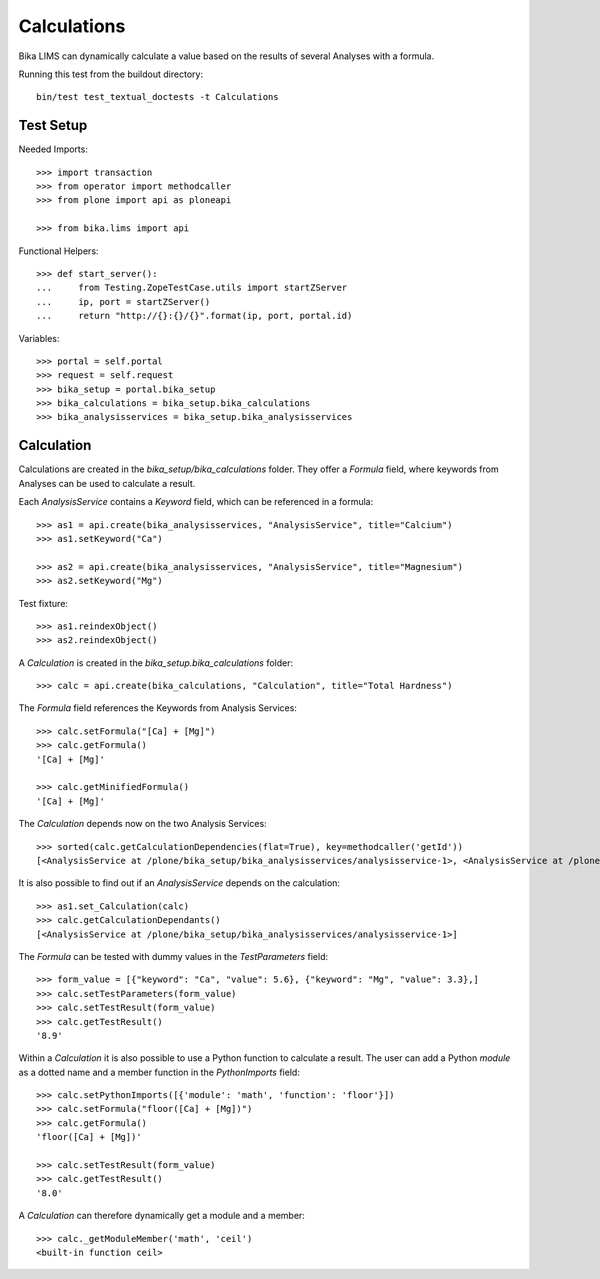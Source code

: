 Calculations
============

Bika LIMS can dynamically calculate a value based on the results of several
Analyses with a formula.

Running this test from the buildout directory::

    bin/test test_textual_doctests -t Calculations


Test Setup
----------

Needed Imports::

    >>> import transaction
    >>> from operator import methodcaller
    >>> from plone import api as ploneapi

    >>> from bika.lims import api

Functional Helpers::

    >>> def start_server():
    ...     from Testing.ZopeTestCase.utils import startZServer
    ...     ip, port = startZServer()
    ...     return "http://{}:{}/{}".format(ip, port, portal.id)


Variables::

    >>> portal = self.portal
    >>> request = self.request
    >>> bika_setup = portal.bika_setup
    >>> bika_calculations = bika_setup.bika_calculations
    >>> bika_analysisservices = bika_setup.bika_analysisservices


Calculation
-----------

Calculations are created in the `bika_setup/bika_calculations` folder. They
offer a `Formula` field, where keywords from Analyses can be used to calculate a
result.

Each `AnalysisService` contains a `Keyword` field, which can be referenced in a formula::

    >>> as1 = api.create(bika_analysisservices, "AnalysisService", title="Calcium")
    >>> as1.setKeyword("Ca")

    >>> as2 = api.create(bika_analysisservices, "AnalysisService", title="Magnesium")
    >>> as2.setKeyword("Mg")

Test fixture::

    >>> as1.reindexObject()
    >>> as2.reindexObject()

A `Calculation` is created in the `bika_setup.bika_calculations` folder::

    >>> calc = api.create(bika_calculations, "Calculation", title="Total Hardness")

The `Formula` field references the Keywords from Analysis Services::

    >>> calc.setFormula("[Ca] + [Mg]")
    >>> calc.getFormula()
    '[Ca] + [Mg]'

    >>> calc.getMinifiedFormula()
    '[Ca] + [Mg]'

The `Calculation` depends now on the two Analysis Services::

    >>> sorted(calc.getCalculationDependencies(flat=True), key=methodcaller('getId'))
    [<AnalysisService at /plone/bika_setup/bika_analysisservices/analysisservice-1>, <AnalysisService at /plone/bika_setup/bika_analysisservices/analysisservice-2>]

It is also possible to find out if an `AnalysisService` depends on the calculation::

    >>> as1.set_Calculation(calc)
    >>> calc.getCalculationDependants()
    [<AnalysisService at /plone/bika_setup/bika_analysisservices/analysisservice-1>]

The `Formula` can be tested with dummy values in the `TestParameters` field::

    >>> form_value = [{"keyword": "Ca", "value": 5.6}, {"keyword": "Mg", "value": 3.3},]
    >>> calc.setTestParameters(form_value)
    >>> calc.setTestResult(form_value)
    >>> calc.getTestResult()
    '8.9'

Within a `Calculation` it is also possible to use a Python function to calculate
a result. The user can add a Python `module` as a dotted name and a member
function in the `PythonImports` field::

    >>> calc.setPythonImports([{'module': 'math', 'function': 'floor'}])
    >>> calc.setFormula("floor([Ca] + [Mg])")
    >>> calc.getFormula()
    'floor([Ca] + [Mg])'

    >>> calc.setTestResult(form_value)
    >>> calc.getTestResult()
    '8.0'

A `Calculation` can therefore dynamically get a module and a member::

    >>> calc._getModuleMember('math', 'ceil')
    <built-in function ceil>

